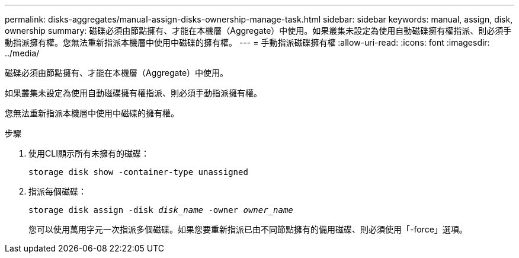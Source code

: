 ---
permalink: disks-aggregates/manual-assign-disks-ownership-manage-task.html 
sidebar: sidebar 
keywords: manual, assign, disk, ownership 
summary: 磁碟必須由節點擁有、才能在本機層（Aggregate）中使用。如果叢集未設定為使用自動磁碟擁有權指派、則必須手動指派擁有權。您無法重新指派本機層中使用中磁碟的擁有權。 
---
= 手動指派磁碟擁有權
:allow-uri-read: 
:icons: font
:imagesdir: ../media/


[role="lead"]
磁碟必須由節點擁有、才能在本機層（Aggregate）中使用。

如果叢集未設定為使用自動磁碟擁有權指派、則必須手動指派擁有權。

您無法重新指派本機層中使用中磁碟的擁有權。

.步驟
. 使用CLI顯示所有未擁有的磁碟：
+
`storage disk show -container-type unassigned`

. 指派每個磁碟：
+
`storage disk assign -disk _disk_name_ -owner _owner_name_`

+
您可以使用萬用字元一次指派多個磁碟。如果您要重新指派已由不同節點擁有的備用磁碟、則必須使用「-force」選項。


